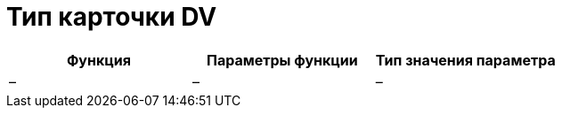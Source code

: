 = Тип карточки DV

[cols=",,",options="header"]
|===
|Функция |Параметры функции |Тип значения параметра
|– |– |–
|===
